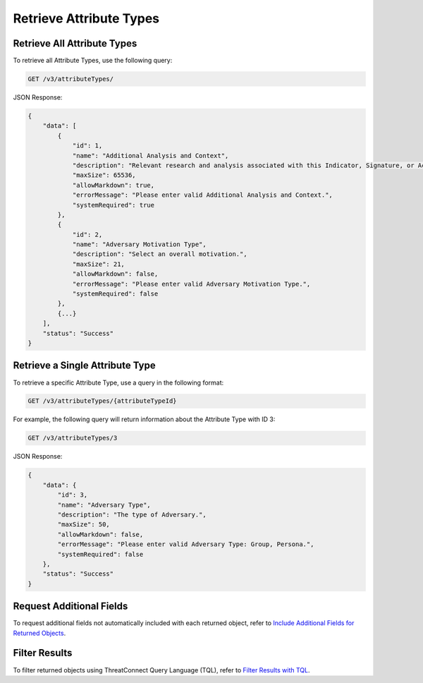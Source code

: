 Retrieve Attribute Types
------------------------

Retrieve All Attribute Types
^^^^^^^^^^^^^^^^^^^^^^^^^^^^

To retrieve all Attribute Types, use the following query:

.. code::

    GET /v3/attributeTypes/

JSON Response:

.. code:: json

    {
        "data": [
            {
                "id": 1,
                "name": "Additional Analysis and Context",
                "description": "Relevant research and analysis associated with this Indicator, Signature, or Activity Group. Can be internal analysis or links to published articles, whitepapers, websites, or any reference providing amplifying information or geo-political context.",
                "maxSize": 65536,
                "allowMarkdown": true,
                "errorMessage": "Please enter valid Additional Analysis and Context.",
                "systemRequired": true
            },
            {
                "id": 2,
                "name": "Adversary Motivation Type",
                "description": "Select an overall motivation.",
                "maxSize": 21,
                "allowMarkdown": false,
                "errorMessage": "Please enter valid Adversary Motivation Type.",
                "systemRequired": false
            },
            {...}
        ],
        "status": "Success"
    }


Retrieve a Single Attribute Type
^^^^^^^^^^^^^^^^^^^^^^^^^^^^^^^^

To retrieve a specific Attribute Type, use a query in the following format:

.. code::

    GET /v3/attributeTypes/{attributeTypeId}

For example, the following query will return information about the Attribute Type with ID 3:

.. code::

    GET /v3/attributeTypes/3

JSON Response:

.. code:: json

    {
        "data": {
            "id": 3,
            "name": "Adversary Type",
            "description": "The type of Adversary.",
            "maxSize": 50,
            "allowMarkdown": false,
            "errorMessage": "Please enter valid Adversary Type: Group, Persona.",
            "systemRequired": false
        },
        "status": "Success"
    }

Request Additional Fields
^^^^^^^^^^^^^^^^^^^^^^^^^

To request additional fields not automatically included with each returned object, refer to `Include Additional Fields for Returned Objects <https://docs.threatconnect.com/en/latest/rest_api/v3/additional_fields.html>`_.

Filter Results
^^^^^^^^^^^^^^

To filter returned objects using ThreatConnect Query Language (TQL), refer to `Filter Results with TQL <https://docs.threatconnect.com/en/latest/rest_api/v3/filter_results.html>`_.

